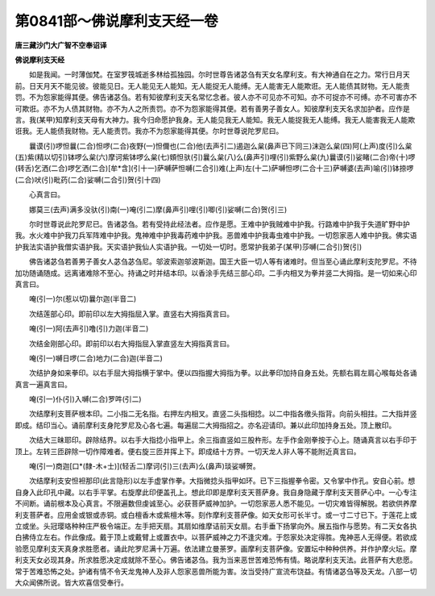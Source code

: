 第0841部～佛说摩利支天经一卷
================================

**唐三藏沙门大广智不空奉诏译**

**佛说摩利支天经**


　　如是我闻。一时薄伽梵。在室罗筏城逝多林给孤独园。尔时世尊告诸苾刍有天女名摩利支。有大神通自在之力。常行日月天前。日天月天不能见彼。彼能见日。无人能见无人能知。无人能捉无人能缚。无人能害无人能欺诳。无人能债其财物。无人能责罚。不为怨家能得其便。佛告诸苾刍。若有知彼摩利支天名常忆念者。彼人亦不可见亦不可知。亦不可捉亦不可缚。亦不可害亦不可欺诳。亦不为人债其财物。亦不为人之所责罚。亦不为怨家能得其便。若有善男子善女人。知彼摩利支天名求加护者。应作是言。我(某甲)知摩利支天母有大神力。我今归命愿护我身。无人能见我无人能知。我无人能捉我无人能缚。我无人能害我无人能欺诳我。无人能债我财物。无人能责罚。我亦不为怨家能得其便。尔时世尊说陀罗尼曰。

　　曩谟(引)啰怛曩(二合)怛啰(二合)夜野(一)怛儞也(二合)他(去声引二)遏迦么枲(鼻声已下同三)沫迦么枲(四)阿(上声)度(引)么枲(五)紫(精以切引)钵啰么枲(六)摩诃紫钵啰么枲(七)頞怛驮(引)曩么枲(八)么(鼻声引)哩(引)紫野么枲(九)曩谟(引)娑睹(二合)帝(十)啰(转舌)乞洒(二合)啰乞洒(二合)[牟*含](引十一)萨嚩萨怛嚩(二合引)难(上声)左(十二)萨嚩怛啰(二合十三)萨嚩婆(去声)喻(引)钵捺啰(二合)吠(引)毗药(二合)娑嚩(二合引)贺(引十四)

　　心真言曰。

　　娜莫三(去声)满多没驮(引)南(一)唵(引二)摩(鼻声引)哩(引)唧(引)娑嚩(二合)贺(引三)

　　尔时世尊说此陀罗尼已。告诸苾刍。若有受持此经法者。应作是愿。王难中护我贼难中护我。行路难中护我于失道旷野中护我。水火难中护我刀兵军阵难中护我。鬼神难中护我毒药难中护我。恶兽难中护我毒虫难中护我。一切怨家恶人难中护我。佛实语护我法实语护我僧实语护我。天实语护我仙人实语护我。一切处一切时。愿常护我弟子(某甲)莎嚩(二合引)贺(引)

　　佛告诸苾刍若善男子善女人苾刍苾刍尼。邬波索迦邬波斯迦。国王大臣一切人等有诸难时。但当至心诵此摩利支陀罗尼。不待加功随诵随成。远离诸难除不至心。持诵之时并结本印。以香涂手先结三部心印。二手内相叉为拳并竖二大拇指。是一切如来心印真言曰。

　　唵(引一)尔(惹以切)曩尔迦(半音二)

　　次结莲部心印。即前印以左大拇指屈入掌。直竖右大拇指真言曰。

　　唵(引一)阿(去声引)噜(引)力迦(半音二)

　　次结金刚部心印。即前印以右大拇指屈入掌直竖左大拇指真言曰。

　　唵(引一)嚩日啰(二合)地力(二合)迦(半音二)

　　次结护身如来拳印。以右手屈大拇指横于掌中。便以四指握大拇指为拳。以此拳印加持自身五处。先额右肩左肩心喉每处各诵真言一遍真言曰。

　　唵(引一)仆(引)入嚩(二合)罗吽(引二)

　　次结摩利支菩萨根本印。二小指二无名指。右押左内相叉。直竖二头指相捻。以二中指各缴头指背。向前头相拄。二大指并竖即成。结印当心。诵前摩利支身陀罗尼及心各七遍。每遍屈二大拇指招之。亦名迎请印。兼以此印加持身五处。顶上散印。

　　次结大三昧耶印。辟除结界。以右手大指捻小指甲上。余三指直竖如三股杵形。左手作金刚拳按于心上。随诵真言以右手印于顶上。左转三匝辟除一切作障难者。便右旋三匝并挥上下。即成结十方界。一切天龙人非人等不能附近真言曰。

　　唵(引一)商迦[口*(隸-木+士)](轻舌二)摩诃(引)三(去声)么(鼻声)琰娑嚩贺。

　　次结摩利支安怛袒那印(此言隐形)以左手虚掌作拳。大指微捻头指甲如环。已下三指握拳令密。又令掌中作孔。安自心前。想自身入此印孔中藏。以右手平掌。右旋摩此印便盖孔上。想此印即是摩利支天菩萨身。我自身隐藏于摩利支天菩萨心中。一心专注不间断。诵前根本及心真言。不限遍数但虔诚至心。必获菩萨威神加护。一切怨家恶人悉不能见。一切灾难皆得解脱。若欲供养摩利支菩萨者。应用金或银或赤铜。或白檀香木或紫檀木等。刻作摩利支菩萨像。如天女形可长半寸。或一寸二寸已下。于莲花上或立或坐。头冠璎珞种种庄严极令端正。左手把天扇。其扇如维摩诘前天女扇。右手垂下扬掌向外。展五指作与愿势。有二天女各执白拂侍立左右。作此像成。戴于顶上或戴臂上或置衣中。以菩萨威神之力不逢灾难。于怨家处决定得胜。鬼神恶人无得便。若欲成验愿见摩利支天真身求胜愿者。诵此陀罗尼满十万遍。依法建立曼荼罗。画摩利支菩萨像。安置坛中种种供养。并作护摩火坛。摩利支天女必现其身。所求胜愿决定成就除不至心。佛告诸苾刍。我为当来恶世苦难恐怖有情。略说摩利支天法。此菩萨有大悲愿。常于苦难恐怖之处。护诸有情不令天龙鬼神人及非人怨家恶兽所能为害。汝当受持广宣流布饶益。有情诸苾刍等及天龙。八部一切大众闻佛所说。皆大欢喜信受奉行。
